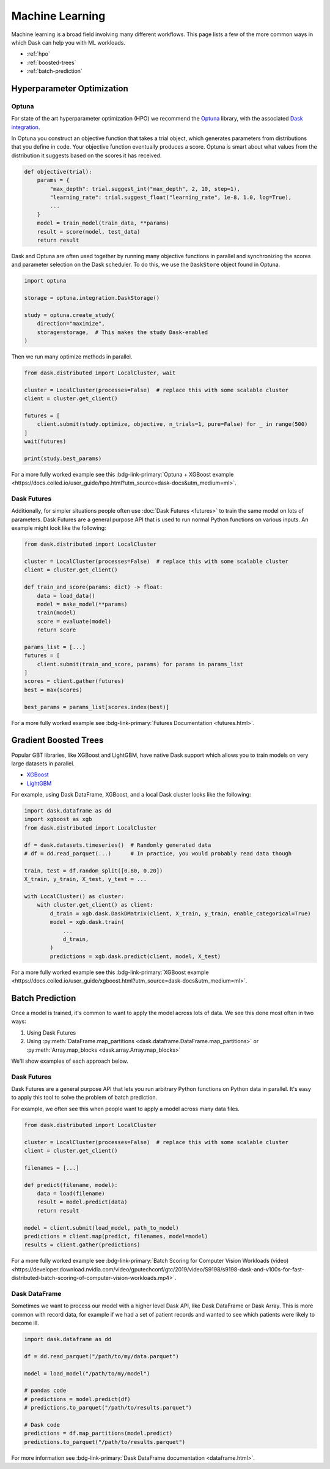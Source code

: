 Machine Learning
================

Machine learning is a broad field involving many different workflows.  This
page lists a few of the more common ways in which Dask can help you with ML
workloads.

- :ref:`hpo`
- :ref:`boosted-trees`
- :ref:`batch-prediction`

.. _hpo:

Hyperparameter Optimization
---------------------------

Optuna
~~~~~~

For state of the art hyperparameter optimization (HPO) we recommend the
`Optuna <https://optuna.org/>`_ library,
with the associated
`Dask integration <https://optuna-integration.readthedocs.io/en/latest/reference/generated/optuna_integration.DaskStorage.html>`_.


In Optuna you construct an objective function that takes a trial object, which
generates parameters from distributions that you define in code.  Your
objective function eventually produces a score.  Optuna is smart about what
values from the distribution it suggests based on the scores it has received.

.. code-block:: python

   def objective(trial):
       params = {
           "max_depth": trial.suggest_int("max_depth", 2, 10, step=1),
           "learning_rate": trial.suggest_float("learning_rate", 1e-8, 1.0, log=True),
           ...
       }
       model = train_model(train_data, **params)
       result = score(model, test_data)
       return result

Dask and Optuna are often used together by running many objective functions in
parallel and synchronizing the scores and parameter selection on the Dask
scheduler.  To do this, we use the ``DaskStore`` object found in Optuna.

.. code-block:: python

   import optuna

   storage = optuna.integration.DaskStorage()

   study = optuna.create_study(
       direction="maximize",
       storage=storage,  # This makes the study Dask-enabled
   )

Then we run many optimize methods in parallel.

.. code-block:: python

   from dask.distributed import LocalCluster, wait

   cluster = LocalCluster(processes=False)  # replace this with some scalable cluster
   client = cluster.get_client()

   futures = [
       client.submit(study.optimize, objective, n_trials=1, pure=False) for _ in range(500)
   ]
   wait(futures)

   print(study.best_params)

For a more fully worked example see this :bdg-link-primary:`Optuna + XGBoost example <https://docs.coiled.io/user_guide/hpo.html?utm_source=dask-docs&utm_medium=ml>`.


Dask Futures
~~~~~~~~~~~~

Additionally, for simpler situations people often use :doc:`Dask Futures <futures>` to
train the same model on lots of parameters.  Dask Futures are a general purpose
API that is used to run normal Python functions on various inputs.  An example
might look like the following:

.. code-block:: python

   from dask.distributed import LocalCluster

   cluster = LocalCluster(processes=False)  # replace this with some scalable cluster
   client = cluster.get_client()

   def train_and_score(params: dict) -> float:
       data = load_data()
       model = make_model(**params)
       train(model)
       score = evaluate(model)
       return score

   params_list = [...]
   futures = [
       client.submit(train_and_score, params) for params in params_list
   ]
   scores = client.gather(futures)
   best = max(scores)

   best_params = params_list[scores.index(best)]

For a more fully worked example see :bdg-link-primary:`Futures Documentation <futures.html>`.

.. _boosted-trees:

Gradient Boosted Trees
----------------------

Popular GBT libraries, like XGBoost and LightGBM, have native Dask support which allows you to train models
on very large datasets in parallel.

-  `XGBoost <https://xgboost.readthedocs.io/en/stable/tutorials/dask.html>`_
-  `LightGBM <https://lightgbm.readthedocs.io/en/latest/Parallel-Learning-Guide.html#dask>`_

For example, using Dask DataFrame, XGBoost, and a local Dask cluster looks like the following:

.. code-block:: python

   import dask.dataframe as dd
   import xgboost as xgb
   from dask.distributed import LocalCluster

   df = dask.datasets.timeseries()  # Randomly generated data
   # df = dd.read_parquet(...)      # In practice, you would probably read data though

   train, test = df.random_split([0.80, 0.20])
   X_train, y_train, X_test, y_test = ...

   with LocalCluster() as cluster:
       with cluster.get_client() as client:
           d_train = xgb.dask.DaskDMatrix(client, X_train, y_train, enable_categorical=True)
           model = xgb.dask.train(
               ...
               d_train,
           )
           predictions = xgb.dask.predict(client, model, X_test)

For a more fully worked example see this :bdg-link-primary:`XGBoost example <https://docs.coiled.io/user_guide/xgboost.html?utm_source=dask-docs&utm_medium=ml>`.

.. _batch-prediction:

Batch Prediction
----------------

Once a model is trained, it's common to want to apply the model across
lots of data.  We see this done most often in two ways:

1.  Using Dask Futures
2.  Using :py:meth:`DataFrame.map_partitions <dask.dataframe.DataFrame.map_partitions>`
    or :py:meth:`Array.map_blocks <dask.array.Array.map_blocks>`

We'll show examples of each approach below.

Dask Futures
~~~~~~~~~~~~

Dask Futures are a general purpose API that lets you run arbitrary Python
functions on Python data in parallel. It's easy to apply this tool to solve the problem of
batch prediction.

For example, we often see this when people want to apply a model across many
data files.

.. code-block:: python

   from dask.distributed import LocalCluster

   cluster = LocalCluster(processes=False)  # replace this with some scalable cluster
   client = cluster.get_client()

   filenames = [...]

   def predict(filename, model):
       data = load(filename)
       result = model.predict(data)
       return result

   model = client.submit(load_model, path_to_model)
   predictions = client.map(predict, filenames, model=model)
   results = client.gather(predictions)

For a more fully worked example see :bdg-link-primary:`Batch Scoring for Computer Vision Workloads (video) <https://developer.download.nvidia.com/video/gputechconf/gtc/2019/video/S9198/s9198-dask-and-v100s-for-fast-distributed-batch-scoring-of-computer-vision-workloads.mp4>`.

Dask DataFrame
~~~~~~~~~~~~~~

Sometimes we want to process our model with a higher
level Dask API, like Dask DataFrame or Dask Array. This is more common with
record data, for example if we had a set of patient records and wanted to
see which patients were likely to become ill.

.. code-block:: python

   import dask.dataframe as dd

   df = dd.read_parquet("/path/to/my/data.parquet")

   model = load_model("/path/to/my/model")

   # pandas code
   # predictions = model.predict(df)
   # predictions.to_parquet("/path/to/results.parquet")

   # Dask code
   predictions = df.map_partitions(model.predict)
   predictions.to_parquet("/path/to/results.parquet")

For more information see :bdg-link-primary:`Dask DataFrame documentation <dataframe.html>`.
